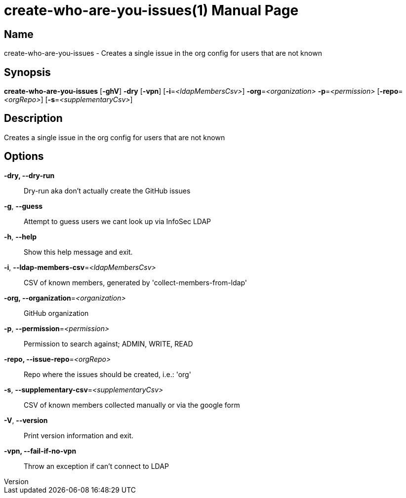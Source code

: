 // tag::picocli-generated-full-manpage[]
// tag::picocli-generated-man-section-header[]
:doctype: manpage
:revnumber:
:manmanual: Create-who-are-you-issues Manual
:mansource:
:man-linkstyle: pass:[blue R < >]
= create-who-are-you-issues(1)

// end::picocli-generated-man-section-header[]

// tag::picocli-generated-man-section-name[]
== Name

create-who-are-you-issues - Creates a single issue in the org config for users that are not known

// end::picocli-generated-man-section-name[]

// tag::picocli-generated-man-section-synopsis[]
== Synopsis

*create-who-are-you-issues* [*-ghV*] *-dry* [*-vpn*] [*-i*=_<ldapMembersCsv>_]
                          *-org*=_<organization>_ *-p*=_<permission>_ [*-repo*=_<orgRepo>_]
                          [*-s*=_<supplementaryCsv>_]

// end::picocli-generated-man-section-synopsis[]

// tag::picocli-generated-man-section-description[]
== Description

Creates a single issue in the org config for users that are not known

// end::picocli-generated-man-section-description[]

// tag::picocli-generated-man-section-options[]
== Options

*-dry, --dry-run*::
  Dry-run aka don't actually create the GitHub issues

*-g*, *--guess*::
  Attempt to guess users we cant look up via InfoSec LDAP

*-h*, *--help*::
  Show this help message and exit.

*-i*, *--ldap-members-csv*=_<ldapMembersCsv>_::
  CSV of known members, generated by 'collect-members-from-ldap'

*-org, --organization*=_<organization>_::
  GitHub organization

*-p*, *--permission*=_<permission>_::
  Permission to search against; ADMIN, WRITE, READ

*-repo, --issue-repo*=_<orgRepo>_::
  Repo where the issues should be created, i.e.: 'org'

*-s*, *--supplementary-csv*=_<supplementaryCsv>_::
  CSV of known members collected manually or via the google form

*-V*, *--version*::
  Print version information and exit.

*-vpn, --fail-if-no-vpn*::
  Throw an exception if can't connect to LDAP

// end::picocli-generated-man-section-options[]

// tag::picocli-generated-man-section-arguments[]
// end::picocli-generated-man-section-arguments[]

// tag::picocli-generated-man-section-commands[]
// end::picocli-generated-man-section-commands[]

// tag::picocli-generated-man-section-exit-status[]
// end::picocli-generated-man-section-exit-status[]

// tag::picocli-generated-man-section-footer[]
// end::picocli-generated-man-section-footer[]

// end::picocli-generated-full-manpage[]
